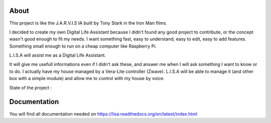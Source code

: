 
About
#####

This project is like the J.A.R.V.I.S IA built by Tony Stark in the Iron Man films.

I decided to create my own Digital Life Assistant because I didn't found any good project to contribute, or the concept wasn't good enough to fit my needs. I want something fast, easy to understand, easy to edit, easy to add features. Something small enough to run on a cheap computer like Raspberry Pi.

L.I.S.A will assist me as a Digital Life Assistant.

It will give me usefull informations even if I didn't ask these, and answer me when I will ask something I want to know or to do.
I actually have my house managed by a Vera-Lite controller (Zwave).
L.I.S.A will be able to manage it (and other box with a simple module) and allow me to control with my house by voice.

State of the project : 

.. image:: https://travis-ci.org/Seraf/LISA.png?branch=master
    :target: https://travis-ci.org/Seraf/LISA

.. image:: https://coveralls.io/repos/Seraf/LISA/badge.png?branch=master
    :target: https://coveralls.io/r/Seraf/LISA?branch=master

.. image:: https://badge.waffle.io/seraf/lisa.png?label=ready&title=Ready 
    :target: https://waffle.io/seraf/lisa
    :alt: 'Stories in Ready'

.. image:: https://pypip.in/v/lisa-server/badge.png
    :target: https://pypi.python.org/pypi/lisa-server


Documentation
#############

You will find all documentation needed on https://lisa.readthedocs.org/en/latest/index.html

